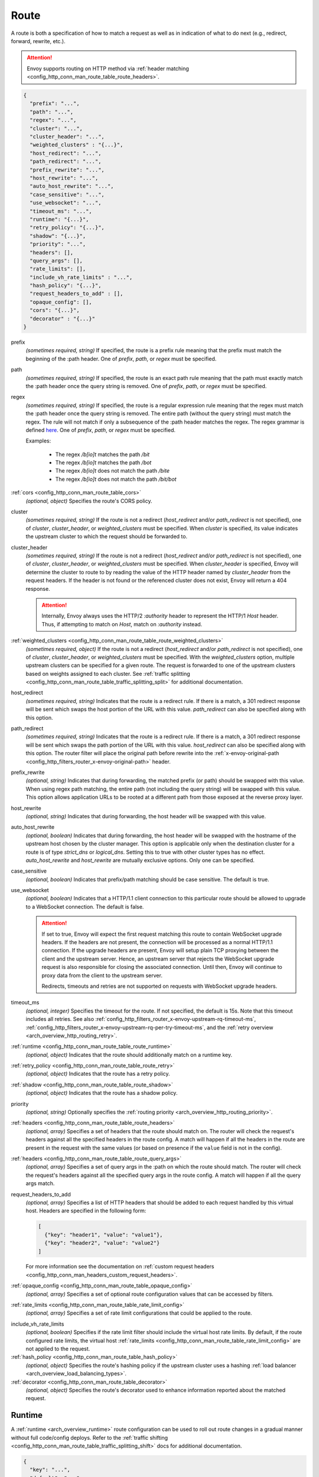 .. _config_http_conn_man_route_table_route:

Route
=====

A route is both a specification of how to match a request as well as in indication of what to do
next (e.g., redirect, forward, rewrite, etc.).

.. attention::

  Envoy supports routing on HTTP method via :ref:`header matching
  <config_http_conn_man_route_table_route_headers>`.

.. code-block:: json

  {
    "prefix": "...",
    "path": "...",
    "regex": "...",
    "cluster": "...",
    "cluster_header": "...",
    "weighted_clusters" : "{...}",
    "host_redirect": "...",
    "path_redirect": "...",
    "prefix_rewrite": "...",
    "host_rewrite": "...",
    "auto_host_rewrite": "...",
    "case_sensitive": "...",
    "use_websocket": "...",
    "timeout_ms": "...",
    "runtime": "{...}",
    "retry_policy": "{...}",
    "shadow": "{...}",
    "priority": "...",
    "headers": [],
    "query_args": [],
    "rate_limits": [],
    "include_vh_rate_limits" : "...",
    "hash_policy": "{...}",
    "request_headers_to_add" : [],
    "opaque_config": [],
    "cors": "{...}",
    "decorator" : "{...}"
  }

prefix
  *(sometimes required, string)* If specified, the route is a prefix rule meaning that the prefix
  must match the beginning of the :path header. One of *prefix*, *path*, or *regex* must be specified.

path
  *(sometimes required, string)* If specified, the route is an exact path rule meaning that the path
  must exactly match the :path header once the query string is removed. One of *prefix*, *path*, or
  *regex* must be specified.

regex
  *(sometimes required, string)* If specified, the route is a regular expression rule meaning that the
  regex must match the :path header once the query string is removed. The entire path (without the
  query string) must match the regex. The rule will not match if only a subsequence of the :path header
  matches the regex. The regex grammar is defined `here
  <http://en.cppreference.com/w/cpp/regex/ecmascript>`_. One of *prefix*, *path*, or
  *regex* must be specified.

  Examples:

    * The regex */b[io]t* matches the path */bit*
    * The regex */b[io]t* matches the path */bot*
    * The regex */b[io]t* does not match the path */bite*
    * The regex */b[io]t* does not match the path */bit/bot*

:ref:`cors <config_http_conn_man_route_table_cors>`
  *(optional, object)* Specifies the route's CORS policy.

.. _config_http_conn_man_route_table_route_cluster:

cluster
  *(sometimes required, string)* If the route is not a redirect (*host_redirect* and/or
  *path_redirect* is not specified), one of *cluster*, *cluster_header*, or *weighted_clusters* must
  be specified. When *cluster* is specified, its value indicates the upstream cluster to which the
  request should be forwarded to.

.. _config_http_conn_man_route_table_route_cluster_header:

cluster_header
  *(sometimes required, string)* If the route is not a redirect (*host_redirect* and/or
  *path_redirect* is not specified), one of *cluster*, *cluster_header*, or *weighted_clusters* must
  be specified. When *cluster_header* is specified, Envoy will determine the cluster to route to
  by reading the value of the HTTP header named by *cluster_header* from the request headers.
  If the header is not found or the referenced cluster does not exist, Envoy will return a 404
  response.

  .. attention::

    Internally, Envoy always uses the HTTP/2 *:authority* header to represent the HTTP/1 *Host*
    header. Thus, if attempting to match on *Host*, match on *:authority* instead.

.. _config_http_conn_man_route_table_route_config_weighted_clusters:

:ref:`weighted_clusters <config_http_conn_man_route_table_route_weighted_clusters>`
  *(sometimes required, object)* If the route is not a redirect (*host_redirect* and/or
  *path_redirect* is not specified), one of *cluster*, *cluster_header*, or *weighted_clusters* must
  be specified. With the *weighted_clusters* option, multiple upstream clusters can be specified for
  a given route. The request is forwarded to one of the upstream clusters based on weights assigned
  to each cluster. See :ref:`traffic splitting <config_http_conn_man_route_table_traffic_splitting_split>`
  for additional documentation.

.. _config_http_conn_man_route_table_route_host_redirect:

host_redirect
  *(sometimes required, string)* Indicates that the route is a redirect rule. If there is a match,
  a 301 redirect response will be sent which swaps the host portion of the URL with this value.
  *path_redirect* can also be specified along with this option.

.. _config_http_conn_man_route_table_route_path_redirect:

path_redirect
  *(sometimes required, string)* Indicates that the route is a redirect rule. If there is a match,
  a 301 redirect response will be sent which swaps the path portion of the URL with this value.
  *host_redirect*  can also be specified along with this option. The router filter will place
  the original path before rewrite into the :ref:`x-envoy-original-path
  <config_http_filters_router_x-envoy-original-path>` header.

.. _config_http_conn_man_route_table_route_prefix_rewrite:

prefix_rewrite
  *(optional, string)* Indicates that during forwarding, the matched prefix (or path) should be
  swapped with this value. When using regex path matching, the entire path (not including
  the query string) will be swapped with this value. This option allows application URLs to be
  rooted at a different path from those exposed at the reverse proxy layer.

.. _config_http_conn_man_route_table_route_host_rewrite:

host_rewrite
  *(optional, string)* Indicates that during forwarding, the host header will be swapped with this
  value.

.. _config_http_conn_man_route_table_route_auto_host_rewrite:

auto_host_rewrite
  *(optional, boolean)* Indicates that during forwarding, the host header will be swapped with the
  hostname of the upstream host chosen by the cluster manager. This option is applicable only when
  the destination cluster for a route is of type *strict_dns* or *logical_dns*. Setting this to true
  with other cluster types has no effect. *auto_host_rewrite* and *host_rewrite* are mutually exclusive
  options. Only one can be specified.

.. _config_http_conn_man_route_table_route_case_sensitive:

case_sensitive
  *(optional, boolean)* Indicates that prefix/path matching should be case sensitive. The default
  is true.

.. _config_http_conn_man_route_table_route_use_websocket:

use_websocket
  *(optional, boolean)* Indicates that a HTTP/1.1 client connection to this particular route
  should be allowed to upgrade to a WebSocket connection. The default is false.

  .. attention::

    If set to true, Envoy will expect the first request matching this route to contain WebSocket
    upgrade headers. If the headers are not present, the connection will be processed as a normal
    HTTP/1.1 connection. If the upgrade headers are present, Envoy will setup plain TCP proxying
    between the client and the upstream server. Hence, an upstream server that rejects the WebSocket
    upgrade request is also responsible for closing the associated connection. Until then, Envoy will
    continue to proxy data from the client to the upstream server.

    Redirects, timeouts and retries are not supported on requests with WebSocket upgrade headers.

.. _config_http_conn_man_route_table_route_timeout:

timeout_ms
  *(optional, integer)* Specifies the timeout for the route. If not specified, the default is 15s.
  Note that this timeout includes all retries. See also
  :ref:`config_http_filters_router_x-envoy-upstream-rq-timeout-ms`,
  :ref:`config_http_filters_router_x-envoy-upstream-rq-per-try-timeout-ms`, and the
  :ref:`retry overview <arch_overview_http_routing_retry>`.

:ref:`runtime <config_http_conn_man_route_table_route_runtime>`
  *(optional, object)* Indicates that the route should additionally match on a runtime key.

:ref:`retry_policy <config_http_conn_man_route_table_route_retry>`
  *(optional, object)* Indicates that the route has a retry policy.

:ref:`shadow <config_http_conn_man_route_table_route_shadow>`
  *(optional, object)* Indicates that the route has a shadow policy.

priority
  *(optional, string)* Optionally specifies the :ref:`routing priority
  <arch_overview_http_routing_priority>`.

:ref:`headers <config_http_conn_man_route_table_route_headers>`
  *(optional, array)* Specifies a set of headers that the route should match on. The router will
  check the request's headers against all the specified headers in the route config. A match will
  happen if all the headers in the route are present in the request with the same values (or based
  on presence if the ``value`` field is not in the config).

:ref:`headers <config_http_conn_man_route_table_route_query_args>`
  *(optional, array)* Specifies a set of query args in the :path on which the route should match.
  The router will check the request's headers against all the specified query args in the route
  config.  A match will happen if all the query args match.

request_headers_to_add
  *(optional, array)* Specifies a list of HTTP headers that should be added to each
  request handled by this virtual host. Headers are specified in the following form:

  .. code-block:: json

    [
      {"key": "header1", "value": "value1"},
      {"key": "header2", "value": "value2"}
    ]

  For more information see the documentation on :ref:`custom request headers
  <config_http_conn_man_headers_custom_request_headers>`.

:ref:`opaque_config <config_http_conn_man_route_table_opaque_config>`
  *(optional, array)* Specifies a set of optional route configuration values that can be accessed by filters.

.. _config_http_conn_man_route_table_route_rate_limits:

:ref:`rate_limits <config_http_conn_man_route_table_rate_limit_config>`
  *(optional, array)* Specifies a set of rate limit configurations that could be applied to the
  route.

.. _config_http_conn_man_route_table_route_include_vh:

include_vh_rate_limits
  *(optional, boolean)* Specifies if the rate limit filter should include the virtual host rate
  limits. By default, if the route configured rate limits, the virtual host
  :ref:`rate_limits <config_http_conn_man_route_table_rate_limit_config>` are not applied to the
  request.

:ref:`hash_policy <config_http_conn_man_route_table_hash_policy>`
  *(optional, object)* Specifies the route's hashing policy if the upstream cluster uses a hashing
  :ref:`load balancer <arch_overview_load_balancing_types>`.

:ref:`decorator <config_http_conn_man_route_table_decorator>`
  *(optional, object)* Specifies the route's decorator used to enhance information reported about
  the matched request.

.. _config_http_conn_man_route_table_route_runtime:

Runtime
-------

A :ref:`runtime <arch_overview_runtime>` route configuration can be used to roll out route changes
in a gradual manner without full code/config deploys. Refer to the
:ref:`traffic shifting <config_http_conn_man_route_table_traffic_splitting_shift>` docs
for additional documentation.

.. code-block:: json

  {
    "key": "...",
    "default": "..."
  }

key
  *(required, string)* Specifies the runtime key name that should be consulted to determine whether
  the route matches or not. See the :ref:`runtime documentation <operations_runtime>` for how key
  names map to the underlying implementation.

.. _config_http_conn_man_route_table_route_runtime_default:

default
  *(required, integer)* An integer between 0-100. Every time the route is considered for a match,
  a random number between 0-99 is selected. If the number is <= the value found in the *key*
  (checked first) or, if the key is not present, the default value, the route is a match (assuming
  everything also about the route matches).

.. _config_http_conn_man_route_table_route_retry:

Retry policy
------------

HTTP retry :ref:`architecture overview <arch_overview_http_routing_retry>`.

.. code-block:: json

  {
    "retry_on": "...",
    "num_retries": "...",
    "per_try_timeout_ms" : "..."
  }

retry_on
  *(required, string)* Specifies the conditions under which retry takes place. These are the same
  conditions documented for :ref:`config_http_filters_router_x-envoy-retry-on` and
  :ref:`config_http_filters_router_x-envoy-retry-grpc-on`.

num_retries
  *(optional, integer)* Specifies the allowed number of retries. This parameter is optional and
  defaults to 1. These are the same conditions documented for
  :ref:`config_http_filters_router_x-envoy-max-retries`.

per_try_timeout_ms
  *(optional, integer)* Specifies a non-zero timeout per retry attempt. This parameter is optional.
  The same conditions documented for
  :ref:`config_http_filters_router_x-envoy-upstream-rq-per-try-timeout-ms` apply.

  **Note:** If left unspecified, Envoy will use the global
  :ref:`route timeout <config_http_conn_man_route_table_route_timeout>` for the request.
  Consequently, when using a :ref:`5xx <config_http_filters_router_x-envoy-retry-on>` based
  retry policy, a request that times out will not be retried as the total timeout budget
  would have been exhausted.

.. _config_http_conn_man_route_table_route_shadow:

Shadow
------

The router is capable of shadowing traffic from one cluster to another. The current implementation
is "fire and forget," meaning Envoy will not wait for the shadow cluster to respond before returning
the response from the primary cluster. All normal statistics are collected for the shadow
cluster making this feature useful for testing.

During shadowing, the host/authority header is altered such that *-shadow* is appended. This is
useful for logging. For example, *cluster1* becomes *cluster1-shadow*.

.. code-block:: json

  {
    "cluster": "...",
    "runtime_key": "..."
  }

cluster
  *(required, string)* Specifies the cluster that requests will be shadowed to. The cluster must
  exist in the :ref:`cluster manager configuration <config_cluster_manager>`.

runtime_key
  *(optional, string)* If not specified, **all** requests to the target cluster will be shadowed.
  If specified, Envoy will lookup the runtime key to get the % of requests to shadow. Valid values are
  from 0 to 10000, allowing for increments of 0.01% of requests to be shadowed. If the runtime key
  is specified in the configuration but not present in runtime, 0 is the default and thus 0% of
  requests will be shadowed.

.. _config_http_conn_man_route_table_route_headers:

Headers
-------

.. code-block:: json

  {
    "name": "...",
    "value": "...",
    "regex": "..."
  }

name
  *(required, string)* Specifies the name of the header in the request.

value
  *(optional, string)* Specifies the value of the header. If the value is absent a request that has
  the *name* header will match, regardless of the header's value.

regex
  *(optional, boolean)* Specifies whether the header value is a regular
  expression or not. Defaults to false. The entire request header value must match the regex. The
  rule will not match if only a subsequence of the request header value matches the regex. The
  regex grammar used in the value field is defined
  `here <http://en.cppreference.com/w/cpp/regex/ecmascript>`_.

  Examples:

    * The regex *\d{3}* matches the value *123*
    * The regex *\d{3}* does not match the value *1234*
    * The regex *\d{3}* does not match the value *123.456*

.. attention::

  Internally, Envoy always uses the HTTP/2 *:authority* header to represent the HTTP/1 *Host*
  header. Thus, if attempting to match on *Host*, match on *:authority* instead.

.. attention::

  To route on HTTP method, use the special HTTP/2 *:method* header. This works for both
  HTTP/1 and HTTP/2 as Envoy normalizes headers. E.g.,

  .. code-block:: json

    {
      "name": ":method",
      "value": "POST"
    }

.. _config_http_conn_man_route_table_route_query_args:

Query Args
----------

.. code-block:: json

  {
    "name": "...",
    "present": "...",
    "value": "...",
    "regex": "..."
  }

name
  *(required, string)* Specifies the name of the query arg in the request.

present
  *(sometimes required, boolean)* If specified and set to true, the named query arg must be
  present for the route to match. If specified and set to false, the named query arg must be
  absent for the route to match. One of *present*, *value*, or *regex* must be specified.

value
  *(sometimes required, string)* Specifies the exact value that the query arg must have for
  the route to match. One of *present*, *value*, or *regex* must be specified.

regex
  *(sometimes required, regex)* Specifies a regular expression that the query arg's value
  must match. The entire value of the query arg must match the regular expression.
  One of *present*, *value*, or *regex* must be specified.

.. _config_http_conn_man_route_table_route_weighted_clusters:

Weighted Clusters
-----------------

Compared to the ``cluster`` field that specifies a single upstream cluster as the target
of a request, the ``weighted_clusters`` option allows for specification of multiple upstream clusters
along with weights that indicate the **percentage** of traffic to be forwarded to each cluster.
The router selects an upstream cluster based on the weights.

.. code-block:: json

   {
     "clusters": [],
     "runtime_key_prefix" : "..."
   }

clusters
  *(required, array)* Specifies one or more upstream clusters associated with the route.

  .. code-block:: json

     {
       "name" : "...",
       "weight": "..."
     }

  name
    *(required, string)* Name of the upstream cluster. The cluster must exist in the
    :ref:`cluster manager configuration <config_cluster_manager>`.

  weight
    *(required, integer)* An integer between 0-100. When a request matches the route,
    the choice of an upstream cluster is determined by its weight. The sum of
    weights across all entries in the *clusters* array must add up to 100.

runtime_key_prefix
  *(optional, string)* Specifies the runtime key prefix that should be used to construct the runtime
  keys associated with each cluster. When the ``runtime_key_prefix`` is specified, the router will
  look for weights associated with each upstream cluster under the key
  ``runtime_key_prefix + "." + cluster[i].name`` where ``cluster[i]``  denotes an entry in the
  ``clusters`` array field. If the runtime key for the cluster does not exist, the value specified
  in the configuration file will be used as the default weight.
  See the :ref:`runtime documentation <operations_runtime>` for how key names map to the
  underlying implementation.

  **Note:** If the sum of runtime weights exceed 100, the traffic splitting behavior
  is undefined (although the request will be routed to one of the clusters).

.. _config_http_conn_man_route_table_hash_policy:

Hash policy
-----------

Specifies the route's hashing policy if the upstream cluster uses a hashing :ref:`load balancer
<arch_overview_load_balancing_types>`.

.. code-block:: json

   {
     "header_name": "..."
   }

header_name
  *(required, string)* The name of the request header that will be used to obtain the hash key. If
  the request header is not present, the load balancer will use a random number as the hash,
  effectively making the load balancing policy random.

.. _config_http_conn_man_route_table_decorator:

Decorator
---------

Specifies the route's decorator.

.. code-block:: json

   {
     "operation": "..."
   }

operation
  *(required, string)* The operation name associated with the request matched to this route. If tracing is
  enabled, this information will be used as the span name reported for this request. NOTE: For ingress
  (inbound) requests, or egress (outbound) responses, this value may be overridden by the
  :ref:`x-envoy-decorator-operation <config_http_filters_router_x-envoy-decorator-operation>` header.

.. _config_http_conn_man_route_table_opaque_config:

Opaque Config
-------------

Additional configuration can be provided to filters through the "Opaque Config" mechanism. A
list of properties are specified in the route config. The configuration is uninterpreted
by envoy and can be accessed within a user-defined filter. The configuration is a generic
string map.  Nested objects are not supported.

.. code-block:: json

  [
    {"...": "..."}
  ]

.. _config_http_conn_man_route_table_cors:

Cors
--------

Settings on a route take precedence over settings on the virtual host.

.. code-block:: json

  {
    "enabled": false,
    "allow_origin": ["http://foo.example"],
    "allow_methods": "POST, GET, OPTIONS",
    "allow_headers": "Content-Type",
    "allow_credentials": false,
    "expose_headers": "X-Custom-Header",
    "max_age": "86400"
  }

enabled
  *(optional, boolean)* Defaults to true. Setting *enabled* to false on a route disables CORS
  for this route only. The setting has no effect on a virtual host.

allow_origin
  *(optional, array)* The origins that will be allowed to do CORS request.
  Wildcard "\*" will allow any origin.

allow_methods
  *(optional, string)* The content for the *access-control-allow-methods* header.
  Comma separated list of HTTP methods.

allow_headers
  *(optional, string)* The content for the *access-control-allow-headers* header.
  Comma separated list of HTTP headers.

allow_credentials
  *(optional, boolean)* Whether the resource allows credentials.

expose_headers
  *(optional, string)* The content for the *access-control-expose-headers* header.
  Comma separated list of HTTP headers.

max_age
  *(optional, string)* The content for the *access-control-max-age* header.
  Value in seconds for how long the response to the preflight request can be cached.
